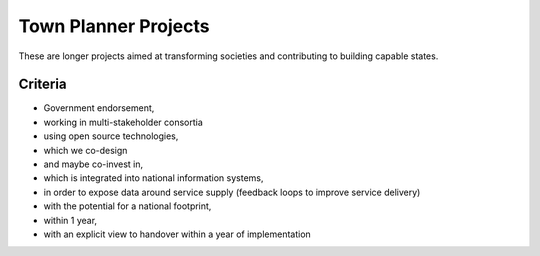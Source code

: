 Town Planner Projects
=====================

These are longer projects aimed at transforming societies and contributing to
building capable states.

Criteria
--------

* Government endorsement,
* working in multi-stakeholder consortia
* using open source technologies,
* which we co-design
* and maybe co-invest in,
* which is integrated into national information systems,
* in order to expose data around service supply (feedback loops to improve
  service delivery)
* with the potential for a national footprint,
* within 1 year,
* with an explicit view to handover within a year of implementation
